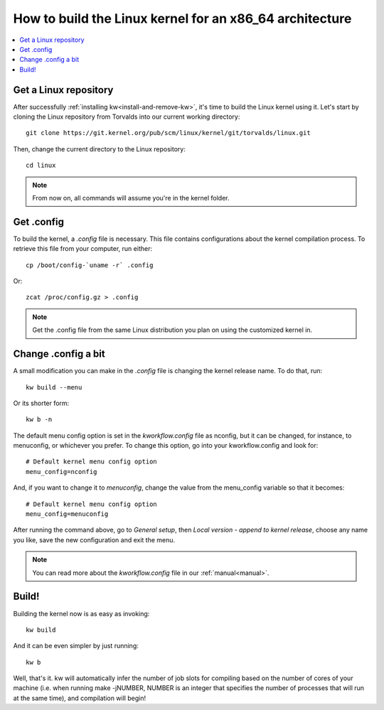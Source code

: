 ============================================================
  How to build the Linux kernel for an x86_64 architecture
============================================================
.. _buildlinux:

.. contents::
   :depth: 1
   :local:
   :backlinks: none

.. highlight:: console

Get a Linux repository
----------------------
After successfully :ref:`installing kw<install-and-remove-kw>`, it's time to
build the Linux kernel using it. Let's start by cloning the Linux repository
from Torvalds into our current working directory::

  git clone https://git.kernel.org/pub/scm/linux/kernel/git/torvalds/linux.git

Then, change the current directory to the Linux repository::

  cd linux

.. note::
    From now on, all commands will assume you're in the kernel folder.

Get .config
-----------
To build the kernel, a `.config` file is necessary. This file contains
configurations about the kernel compilation process.
To retrieve this file from your computer, run either::

  cp /boot/config-`uname -r` .config

Or::

  zcat /proc/config.gz > .config

.. note::
    Get the .config file from the same Linux distribution you plan on using the
    customized kernel in.

Change .config a bit
--------------------
A small modification you can make in the `.config` file is changing the kernel
release name. To do that, run::

  kw build --menu

Or its shorter form::

  kw b -n

The default menu config option is set in the `kworkflow.config` file as
nconfig, but it can be changed, for instance, to menuconfig, or whichever you
prefer. To change this option, go into your kworkflow.config and look for::

  # Default kernel menu config option
  menu_config=nconfig

And, if you want to change it to `menuconfig`, change the value from the
menu_config variable so that it becomes::

  # Default kernel menu config option
  menu_config=menuconfig

After running the command above, go to `General setup`, then `Local version -
append to kernel release`, choose any name you like, save the new configuration
and exit the menu.

.. note::
    You can read more about the `kworkflow.config` file in our :ref:`manual<manual>`.

Build!
------
Building the kernel now is as easy as invoking::

  kw build

And it can be even simpler by just running::

  kw b

.. note:
    kw runs `make olddefconfig` before building.

Well, that's it. kw will automatically infer the number of job slots for
compiling based on the number of cores of your machine (i.e. when running make
-jNUMBER, NUMBER is an integer that specifies the number of processes that will
run at the same time), and compilation will begin!
